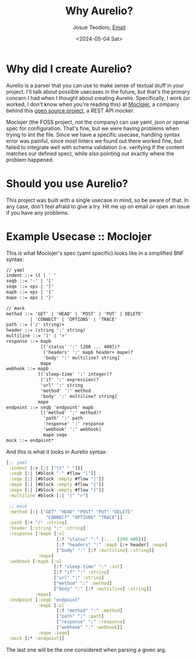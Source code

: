 #+title: Why Aurelio?
#+author: Josue Teodoro, [[mailto:teodoro.josue@pm.me][Email]]
#+date: <2024-05-04 Sat>

* Why did I create Aurelio?

Aurelio is a parser that you can use to make sense of textual stuff in your project. I'll talk about possible usecases in the future, but that's the primary concern I had when I thought about creating Aurelio. Specifically, I work (or worked, I don't know when you're reading this) at [[https://moclojer.com][Moclojer]], a company behind this [[https://github.com/moclojer/moclojer][open source project]], a REST API mocker.

Moclojer (the FOSS project, not the company) can use yaml, json or openai spec for configuration. That's fine, but we were having problems when trying to lint the file. Since we have a specific usecase, handling syntax error was painful, since most linters we found out there worked fine, but failed to integrate well with schema validation (i.e. verifying if the content matches our defined spec), while also pointing out exactly where the problem happened.

* Should you use Aurelio?

This project was built with a single usecase in mind, so be aware of that. In any case, don't feel afraid to give a try. Hit me up on email or open an issue if you have any problems.

* Example Usecase :: Moclojer

This is what Moclojer's spec (yaml specific) looks like in a simplified BNF syntax:

#+begin_src txt
// yaml
indent ::= \t | ' '
seqb ::= '-' | '['
seqe ::= eps | ']'
mapb ::= eps | '{'
mape ::= eps | '}'

// mock
method ::= 'GET' | 'HEAD' | 'POST' | 'PUT' | DELETE'
         | 'CONNECT' | 'OPTIONS' | 'TRACE'
path ::= ('/' string)+
header ::= (string ':' string)
multiline ::= '|' | '>'
response ::= mapb
             [('status' ':' [200 ... 400])?
              ('headers' ':' mapb header+ mape)?
              'body' ':' multiline? string]
             mape
webhook ::= mapb
            [('sleep-time' ':' integer)?
             ('if' ':' expression)?
             'url' ':' string
             'method' ':' method
             'body' ':' multiline? string]
            mape
endpoint ::= seqb 'endpoint' mapb
             [('method' ':' method)?
              'path' ':' path
              'response' ':' response
              'webhook' ':' webhook]
              mape seqe
mock ::= endpoint*
#+end_src

And this is what it looks in Aurelio syntax:

#+begin_src clojure
  [;; yaml
   :indent [:+ [:| ["\t" " "]]]
   :seqb [:| [#block "-" #flow "["]]
   :seqe [:| [#block :empty #flow "]"]]
   :mapb [:| [#block :empty #flow "{"]]
   :mape [:| [#block :empty #flow "}"]]
   :multiline #block [:| "|" ">"]
 
   ;; mock
   :method [:| ["GET" "HEAD" "POST" "PUT" "DELETE"
                 "CONNECT" "OPTIONS" "TRACE"]]
   :path [:+ "/" :string]
   :header [:string ":" :string]
   :response [:mapb [:ul
                     [:? "status" ":" [:... [200 400]]]
                     [:? "headers" ":" :mapb [:+ header] :mape]
                     ["body" ":" [:? :multiline] :string]]
              :mape]
   :webhook [:mapb [:ul
                    [:? "sleep-time" ":" :int]
                    [:? "if" ":" :string]
                    ["url" ":" :string]
                    ["method" ":" :method]
                    ["body" ":" [:? :multiline] :string]]
             :mape]
   :endpoint [:seqb "endpoint"
              :mapb [:ul
                     [:? "method" ":" :method]
                     ["path" ":" :path]
                     ["response" ":" :response]
                     ["webhook" ":" :webhook]]
              :mape :seqe]
   :mock [:* :endpoint]]
#+end_src

The last one will be the one considered when parsing a given arg.
